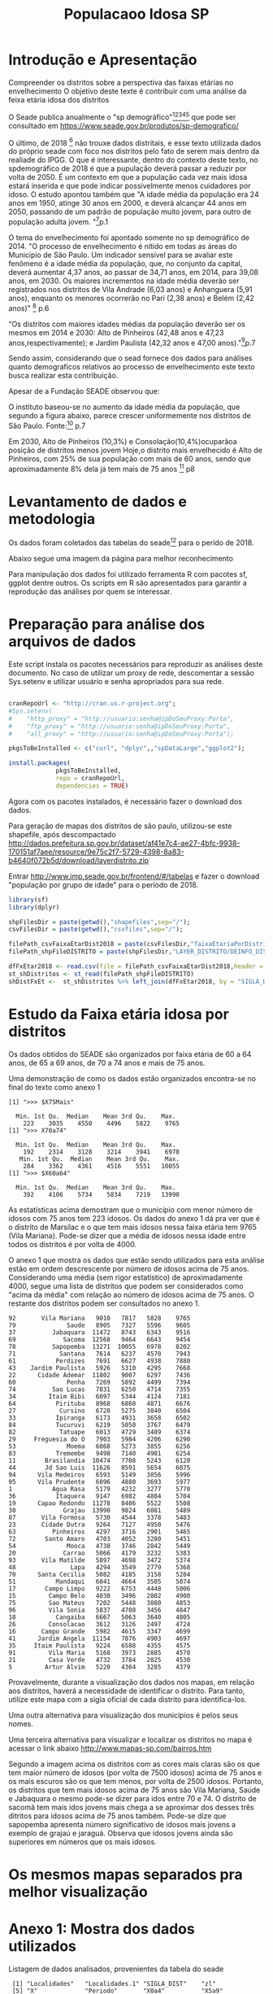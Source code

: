 #+Title: Populacaoo Idosa SP

* Introdução e Apresentação
  Compreender os distritos sobre a perspectiva das faixas etárias no envelhecimento
  O objetivo deste texte é contribuir com uma análise da feixa etária
  idosa dos distritos
  
  O Seade publica anualmente o "sp demográfico"[fn:spdemografico2018][fn:spdemografico2017][fn:spdemografico2016][fn:spdemografico2015][fn:spdemografico2014] que pode ser
  consultado em https://www.seade.gov.br/produtos/sp-demografico/

  O último, de 2018 [fn:spdemografico2018] não trouxe dados
  distritais, e esse texto utilizada dados do próprio seade com foco
  nos distritos pelo fato de serem mais dentro da realiade do IPGG. O
  que é interessante, dentro do contexto deste texto, no spdemográfico
  de 2018 é que a pupulação deverá passar a reduzir por volta
  de 2050. É um contexto em que a pupulação cada vez mais idosa estará
  inserida e que pode indicar possivelmente menos cuidadores por
  idoso. O estudo apontou também que "A idade média da população era 24 anos em 1950, atinge 30 anos em 2000, 
e deverá alcançar 44 anos em 2050, passando de um padrão de população 
muito jovem, para outro de população adulta jovem. "[fn:spdemografico2018]p.1

  O tema do envelhecimento foi apontado somente no sp demográfico de 2014.
  "O  processo  de  envelhecimento  é  nítido  em  todas  as  áreas
  do Município de São Paulo. Um indicador sensível para se avaliar
  este fenômeno  é  a idade  média  da  população,  que, no  conjunto
  da capital, deverá aumentar 4,37 anos, ao passar de 34,71 anos, em
  2014, para 39,08 anos, em 2030. Os maiores incrementos na idade
  média  deverão  ser  registrados nos  distritos  de Vila  Andrade
  (6,03 anos) e Anhanguera (5,91 anos), enquanto os menores ocorrerão
  no Pari (2,38 anos) e Belém (2,42 anos)" [fn:spdemografico2014] p.6

  "Os  distritos  com  maiores  idades  médias  da  população deverão
ser os mesmos em 2014 e 2030: Alto de Pinheiros (42,48 anos e 47,23
anos,respectivamente); e Jardim Paulista (42,32 anos e 47,00 anos)."[fn:spdemografico2014]p.7
  
  Sendo assim, considerando que o sead fornece dos dados para análises
  quanto demograficos relativos ao processo de envelhecimento este
  texto busca realizar esta contribuição.


  Apesar de a Fundação SEADE observou que:



O instituto baseou-se no aumento da idade média da população, que
segundo a figura abaixo, parece crescer uniformemente nos distritos de
São Paulo.
[[file:./imgs/from_seade/evolucao_idade_media_distritos_sp.jpg]]
  Fonte:[fn:spdemografico2014] p.7
  

Em 2030, Alto de Pinheiros (10,3%) e Consolação(10,4%)ocuparãoa
posição  de  distritos menos  jovem Hoje,o distrito mais envelhecido é
Alto de Pinheiros, com 25% de sua população com mais de 60 anos, sendo
que aproximadamente 8% dela já tem mais de 75
anos [fn:spdemografico2014] p8


* Levantamento de dados e metodologia
  Os dados foram coletados das tabelas do seade[fn:tabelaseade] para o
  perído de 2018. 

  Abaixo segue uma imagem da página para melhor reconhecimento
  [[file:./imgs/from_seade/pagina_tabelas_do_seade.png]]

  Para manipulação dos dados foi utilizado ferramenta R com pacotes
  sf, ggplot dentre outros.
  Os scripts em R são apresentados para garantir a reprodução das
  análises por quem se interessar.


* Preparação para análise dos arquivos de dados
  Este script instala os pacotes necessários para reproduzir as
  análises deste documento.
  No caso de utilizar um proxy de rede, descomentar a sessão
  Sys.setenv e utilizar usuário e senha apropriados para sua rede.

  #+Name R env setup
  #+BEGIN_SRC R :session s1 :results output :exports code

      cranRepoUrl <- "http://cran.us.r-project.org";
      #Sys.setenv(
      #    "http_proxy" = "http://usuario:senha@ipDoSeuProxy:Porta",
      #    "ftp_proxy" = "http://usuario:senha@ipDoSeuProxy:Porta",
      #    "all_proxy" = "http://usuario:senha@ipDoSeuProxy:Porta");

      pkgsToBeInstalled <- c("curl", "dplyr",,"spDataLarge","ggplot2");
    
      install.packages(
                   pkgsToBeInstalled,
                   repo = cranRepoUrl,
                   dependencies = TRUE)
  #+END_SRC

  Agora com os pacotes instalados, é necessário fazer o download dos
  dados.
  
  Para geração de mapas dos distritos de são paulo, utilizou-se este shapefile, após descompactado
  http://dados.prefeitura.sp.gov.br/dataset/af41e7c4-ae27-4bfc-9938-170151af7aee/resource/9e75c2f7-5729-4398-8a83-b4640f072b5d/download/layerdistrito.zip

  Entrar http://www.imp.seade.gov.br/frontend/#/tabelas e fazer o
  download "população por grupo de idade" para o período de 2018.

  
  #+Name downloads de arquivos necessarios
  #+BEGIN_SRC R :session s1 :results silent :exports code
      library(sf)
      library(dplyr)

      shpFilesDir = paste(getwd(),"shapefiles",sep="/");      
      csvFilesDir = paste(getwd(),"csvfiles",sep="/");

      filePath_csvFaixaEtarDist2018 = paste(csvFilesDir,"faixaEtariaPorDistritosPaulistasEm2018.csv",sep="/");
      filePath_shpFileDISTRITO = paste(shpFilesDir,"LAYER_DISTRITO/DEINFO_DISTRITO.shp", sep="/")

      dfFxEtar2018 <- read.csv(file = filePath_csvFaixaEtarDist2018,header = TRUE);
      st_shDistritos <- st_read(filePath_shpFileDISTRITO)
      shDistFxEt <-  st_shDistritos %>% left_join(dfFxEtar2018, by = "SIGLA_DIST") 

  #+END_SRC



* Estudo da Faixa etária idosa por distritos
  
  Os dados obtidos do SEADE são organizados por faixa etária de 60 a
  64 anos, de 65 a 69 anos, de 70 a 74 anos e mais de 75 anos.
  
  Uma demonstração de como os dados estão organizados encontra-se no
  final do texto como anexo 1

   #+NAME apresent dos dados
   #+BEGIN_SRC R :session s1 :results output :exports bouth  
   
      print(">>> $X75Mais");
      summary(dfFxEtar2018$X75Mais)
      print(">>> X70a74")
      summary(dfFxEtar2018$X70a74)
      summary(dfFxEtar2018$X65a69)
      print(">>> $X60a64")
      summary(dfFxEtar2018$X60a64)

   #+END_SRC

   #+RESULTS:
   #+begin_example
   [1] ">>> $X75Mais"

     Min. 1st Qu.  Median    Mean 3rd Qu.    Max. 
       223    3035    4550    4496    5822    9765
   [1] ">>> X70a74"

     Min. 1st Qu.  Median    Mean 3rd Qu.    Max. 
       192    2314    3128    3214    3941    6978
      Min. 1st Qu.  Median    Mean 3rd Qu.    Max. 
       284    3362    4361    4516    5551   10055
   [1] ">>> $X60a64"

     Min. 1st Qu.  Median    Mean 3rd Qu.    Max. 
       392    4106    5734    5834    7219   13990
   #+end_example

   As estatísticas acima demostram que o município com menor número de
   idosos com 75 anos tem 223 idosos. Os dados do anexo 1 dá pra ver
   que é o distrito de Marsilac e o que tem mais idosos nessa faixa
   etária tem 9765 (Vila Mariana). Pode-se dizer que a média de idosos
   nessa idade entre todos os distritos é por volta de 4000. 
   
   O anexo 1 que mostra os dados que estão sendo utilizados para esta
   análise estão em ordem descrescente por número de idosos acima de
   75 anos.
   Considerando uma média (sem rigor estatístico) de aproximadamente
   4000, segue uma lista de distritos que podem ser considerados como
   "acima da média" com relação ao número de idosos acima de 75
   anos. 
   O restante dos distritos podem ser consultados no anexo 1.
   #+BEGIN_EXAMPLE
   92       Vila Mariana   9010   7817   5828    9765
   79              Saude   8905   7327   5596    9605
   37          Jabaquara  11472   8743   6343    9516
   69             Sacoma  12568   9464   6643    9454
   78          Sapopemba  13271  10055   6978    8202
   71            Santana   7614   6237   4570    7943
   61           Perdizes   7691   6627   4938    7880
   43    Jardim Paulista   5926   5310   4295    7668
   22      Cidade Ademar  11802   9007   6297    7436
   60              Penha   7269   5892   4499    7394
   74          Sao Lucas   7831   6250   4714    7355
   34         Itaim Bibi   6097   5344   4124    7181
   64           Pirituba   8968   6860   4871    6676
   27            Cursino   6728   5275   3840    6504
   33           Ipiranga   6173   4931   3658    6502
   84           Tucuruvi   6219   5050   3767    6479
   82            Tatuape   6013   4729   3489    6374
   29     Freguesia do O   7903   5984   4206    6290
   53              Moema   6068   5273   3855    6256
   83           Tremembe   9498   7140   4901    6254
   11        Brasilandia  10474   7708   5243    6120
   44        Jd Sao Luis  11626   8591   5654    6075
   94      Vila Medeiros   6593   5149   3856    5996
   95      Vila Prudente   6096   4880   3693    5977
   1           Agua Rasa   5179   4232   3277    5770
   36           Itaquera   9147   6982   4884    5704
   19      Capao Redondo  11278   8406   5522    5508
   30             Grajau  13990   9824   6081    5489
   87       Vila Formosa   5730   4544   3378    5483
   23       Cidade Dutra   9264   7127   4950    5476
   63          Pinheiros   4297   3716   2901    5465
   72        Santo Amaro   4703   4052   3280    5451
   54              Mooca   4738   3746   2842    5449
   20             Carrao   5066   4179   3232    5383
   93       Vila Matilde   5897   4698   3472    5374
   48               Lapa   4294   3549   2779    5368
   70      Santa Cecilia   5082   4185   3158    5284
   51           Mandaqui   6041   4664   3505    5074
   17        Campo Limpo   9222   6753   4448    5006
   15         Campo Belo   4030   3496   2802    4900
   75         Sao Mateus   7202   5448   3880    4853
   96         Vila Sonia   5837   4708   3456    4847
   18           Cangaiba   6667   5063   3640    4805
   26         Consolacao   3612   3126   2497    4724
   16       Campo Grande   5982   4615   3347    4699
   41      Jardim Angela  11154   7876   4903    4697
   35     Itaim Paulista   9224   6588   4355    4575
   91         Vila Maria   5168   3973   2885    4570
   21         Casa Verde   4732   3784   2825    4530
   5         Artur Alvim   5220   4364   3285    4379   
   #+END_EXAMPLE


  
   Provavelmente, durante a visualização dos dados nos mapas, em
   relação aos distritos, haverá a necessidade de identificar o
   distrito. Para tanto, utilize este mapa com a sigla oficial de cada
   distrito para identifica-los.
   #+NAME mapa nome dos distritos
   #+BEGIN_SRC R :session s1 :results value graphics :exports bouth :file imgs/map_dist_SIGLA_DIST.png  
      #starts code
      library(sf)
      library(ggplot2)

      ggplot(data = shDistFxEt) +
              geom_sf(aes(fill = SIGLA_DIST)) +
              #geom_sf_label(aes(label = SIGLA_DIST),size=2) +
              guides(fill = 
                  guide_legend(
                           title = "SIGLA", 
                           title.position = "left",
                           title.theme = element_text(
                           size = 15,
                           face = "italic",
                           colour = "blue",
                           angle = 90
                     )))                     

   #+END_SRC

   #+RESULTS:
   [[file:imgs/map_dist_SIGLA_DIST.png]]


Uma outra alternativa para visualização dos municípios é pelos seus
nomes.
   [[file:./imgs/map_nome_dists.png]]

Uma terceira alternativa para visualizar e localizar os distritos no
mapa é acessar o link abaixo
http://www.mapas-sp.com/bairros.htm

   #+NAME   mapas 75mais
   #+BEGIN_SRC R :session s1 :results value graphics :exports bouth  :file imgs/map_dist_75mais.png
      library(sf)
      library(ggplot2)
      library(gridExtra)
      library(grid)

      p75Mais <- ggplot(data = shDistFxEt) +
                 geom_sf(aes(fill = X75Mais)) +
                 guides(fill = 
                 guide_legend(
                           title = "Num Idosos com mais de 75 anos", 
                           title.position = "left",
                           title.theme = element_text(
                           size = 15,
                           face = "italic",
                           colour = "blue",
                           angle = 90
                     )))   

      p70a74 <- ggplot(data = shDistFxEt) +
                 geom_sf(aes(fill = X70a74)) +
                 guides(fill = 
                 guide_legend(
                           title = "Num Idosos entre 70 e 74 anos", 
                           title.position = "left",
                           title.theme = element_text(
                           size = 15,
                           face = "italic",
                           colour = "blue",
                           angle = 90
                     )))   

      p65a69 <- ggplot(data = shDistFxEt) +
                 geom_sf(aes(fill = X65a69)) +
                 guides(fill = 
                 guide_legend(
                           title = "Num Idosos entre 65 e 69 anos", 
                           title.position = "left",
                           title.theme = element_text(
                           size = 15,
                           face = "italic",
                           colour = "blue",
                           angle = 90
                     )))   

      p60a64 <- ggplot(data = shDistFxEt) +
                 geom_sf(aes(fill = X60a64)) +
                 guides(fill = 
                 guide_legend(
                           title = "Num Idosos entre 60 e 65 anos", 
                           title.position = "left",
                           title.theme = element_text(
                           size = 15,
                           face = "italic",
                           colour = "blue",
                           angle = 90
                     )))   
      grid.arrange(p75Mais, p70a74, p65a69, p60a64, nrow = 2)
                    
   #+END_SRC

   #+RESULTS:
   [[file:imgs/map_dist_75mais.png]]

Segundo a imagem acima os distritos com as cores mais claras são os
que tem maior número de idosos (por volta de 7500 idosos)  acima de 75 anos e os mais escuros são
os que tem menos, por volta de 2500 idosos.
Portanto, os distritos que tem mais idosos acima de 75 anos são Vila
Mariana, Saúde e Jabaquara o mesmo pode-se dizer para idos entre 70
e 74. O distrito de sacomã tem mais idos jovens mais chega a se
aproximar dos desses três ditritos para idosos acima de 75 anos
também.
Pode-se dize que sapopemba apresenta número significativo de idosos
mais jovens a exemplo de grajaú e jaraguá.
Observa que idosos jovens ainda são superiores em números que os mais
idosos.


* Os mesmos mapas separados pra melhor visualização

   #+NAME   mapas 75mais_2
   #+BEGIN_SRC R :session s1 :results value graphics :exports bouth  :file ./imgs/map_dist_75mais_2.png
      library(sf)
      library(ggplot2)
      library(gridExtra)
      library(grid)

      ggplot(data = shDistFxEt) +
                 geom_sf(aes(fill = X75Mais)) +
                 guides(fill = 
                 guide_legend(
                           title = "Num Idosos com mais de 75 anos", 
                           title.position = "left",
                           title.theme = element_text(
                           size = 15,
                           face = "italic",
                           colour = "blue",
                           angle = 90
                     )))   
   #+END_SRC

   #+RESULTS:
   [[file:./imgs/map_dist_75mais_2.png]]

   #+NAME   mapas 70a74_2
   #+BEGIN_SRC R :session s1 :results value graphics :exports bouth  :file imgs/map_dist_70a74_2.png
      library(sf)
      library(ggplot2)
      library(gridExtra)
      library(grid)

      ggplot(data = shDistFxEt) +
                 geom_sf(aes(fill = X70a74)) +
                 guides(fill = 
                 guide_legend(
                           title = "Num Idosos entre 70 e 74 anos", 
                           title.position = "left",
                           title.theme = element_text(
                           size = 15,
                           face = "italic",
                           colour = "blue",
                           angle = 90
                     )))   
   #+END_SRC

   #+RESULTS:
   [[file:imgs/map_dist_70a74_2.png]]

   #+NAME   mapas 65a64mais_2
   #+BEGIN_SRC R :session s1 :results value graphics :exports bouth  :file imgs/map_dist_65a64mais_2.png
      library(sf)
      library(ggplot2)
      library(gridExtra)
      library(grid)

      ggplot(data = shDistFxEt) +
                 geom_sf(aes(fill = X65a69)) +
                 guides(fill = 
                 guide_legend(
                           title = "Num Idosos entre 65 e 69 anos", 
                           title.position = "left",
                           title.theme = element_text(
                           size = 15,
                           face = "italic",
                           colour = "blue",
                           angle = 90
                     )))   

   #+END_SRC

   #+RESULTS:
   [[file:imgs/map_dist_65a64mais_2.png]]

   #+NAME  60a64_2
   #+BEGIN_SRC R :session s1 :results value graphics :exports bouth  :file imgs/map_dist_60a64_2.png
      library(sf)
      library(ggplot2)
      library(gridExtra)
      library(grid)

      ggplot(data = shDistFxEt) +
                 geom_sf(aes(fill = X60a64)) +
                 guides(fill = 
                 guide_legend(
                           title = "Num Idosos entre 60 e 65 anos", 
                           title.position = "left",
                           title.theme = element_text(
                           size = 15,
                           face = "italic",
                           colour = "blue",
                           angle = 90
                     )))   
   #+END_SRC

   #+RESULTS:
   [[file:imgs/map_dist_60a64_2.png]]
  



  
* Anexo 1: Mostra dos dados utilizados
  Listagem de dados analisados, provenientes da tabela do seade
   #+NAME apresent dos dados
   #+BEGIN_SRC R :session s1 :results output :exports bouth  
      names(dfFxEtar2018)
      dfFxEtar2018OrderX75Mais <- dfFxEtar2018[order(-dfFxEtar2018$X75Mais),]
      dfFxEtar2018OrderX75Mais[,c(1,19,20,21,22)]
   #+END_SRC

   #+RESULTS:
   #+begin_example
    [1] "Localidades"   "Localidades.1" "SIGLA_DIST"    "zl"           
    [5] "X"             "Periodo"       "X0a4"          "X5a9"         
    [9] "X10a14"        "X15a19"        "X20a24"        "X25a29"       
   [13] "X30a34"        "X35a39"        "X40a44"        "X45a49"       
   [17] "X50a54"        "X55a59"        "X60a64"        "X65a69"       
   [21] "X70a74"        "X75Mais"       "cod.ibge"

            Localidades X60a64 X65a69 X70a74 X75Mais
   92       Vila Mariana   9010   7817   5828    9765
   79              Saude   8905   7327   5596    9605
   37          Jabaquara  11472   8743   6343    9516
   69             Sacoma  12568   9464   6643    9454
   78          Sapopemba  13271  10055   6978    8202
   71            Santana   7614   6237   4570    7943
   61           Perdizes   7691   6627   4938    7880
   43    Jardim Paulista   5926   5310   4295    7668
   22      Cidade Ademar  11802   9007   6297    7436
   60              Penha   7269   5892   4499    7394
   74          Sao Lucas   7831   6250   4714    7355
   34         Itaim Bibi   6097   5344   4124    7181
   64           Pirituba   8968   6860   4871    6676
   27            Cursino   6728   5275   3840    6504
   33           Ipiranga   6173   4931   3658    6502
   84           Tucuruvi   6219   5050   3767    6479
   82            Tatuape   6013   4729   3489    6374
   29     Freguesia do O   7903   5984   4206    6290
   53              Moema   6068   5273   3855    6256
   83           Tremembe   9498   7140   4901    6254
   11        Brasilandia  10474   7708   5243    6120
   44        Jd Sao Luis  11626   8591   5654    6075
   94      Vila Medeiros   6593   5149   3856    5996
   95      Vila Prudente   6096   4880   3693    5977
   1           Agua Rasa   5179   4232   3277    5770
   36           Itaquera   9147   6982   4884    5704
   19      Capao Redondo  11278   8406   5522    5508
   30             Grajau  13990   9824   6081    5489
   87       Vila Formosa   5730   4544   3378    5483
   23       Cidade Dutra   9264   7127   4950    5476
   63          Pinheiros   4297   3716   2901    5465
   72        Santo Amaro   4703   4052   3280    5451
   54              Mooca   4738   3746   2842    5449
   20             Carrao   5066   4179   3232    5383
   93       Vila Matilde   5897   4698   3472    5374
   48               Lapa   4294   3549   2779    5368
   70      Santa Cecilia   5082   4185   3158    5284
   51           Mandaqui   6041   4664   3505    5074
   17        Campo Limpo   9222   6753   4448    5006
   15         Campo Belo   4030   3496   2802    4900
   75         Sao Mateus   7202   5448   3880    4853
   96         Vila Sonia   5837   4708   3456    4847
   18           Cangaiba   6667   5063   3640    4805
   26         Consolacao   3612   3126   2497    4724
   16       Campo Grande   5982   4615   3347    4699
   41      Jardim Angela  11154   7876   4903    4697
   35     Itaim Paulista   9224   6588   4355    4575
   91         Vila Maria   5168   3973   2885    4570
   21         Casa Verde   4732   3784   2825    4530
   5         Artur Alvim   5220   4364   3285    4379
   4          Aricanduva   4646   3775   2945    4312
   68        Rio Pequeno   5737   4358   3099    4169
   49          Liberdade   4122   3456   2598    4148
   7          Bela Vista   3997   3384   2513    4001
   65         Ponte Rasa   4933   3772   2755    3901
   13       Cachoeirinha   6259   4557   3088    3844
   40            Jaragua   8406   5860   3745    3803
   86        Vila Curuca   6073   4604   3246    3802
   2   Alto de Pinheiros   2876   2546   2080    3791
   45             Jacana   4629   3595   2572    3649
   12            Butanta   3212   2787   2158    3644
   73       Sao Domingos   4353   3408   2563    3446
   50              Limao   4151   3295   2321    3382
   46     Jose Bonifacio   6298   5221   3375    3349
   24       Cidade Lider   6180   4727   3219    3334
   76         Sao Miguel   4057   3016   2253    3243
   88     Vila Guilherme   3147   2526   1899    3215
   89         Vila Jacui   6299   4447   2864    3204
   28 Ermelino Matarazzo   5314   3999   2642    3200
   77         Sao Rafael   5795   4306   2998    3121
   25  Cidade Tiradentes   8745   6056   3557    3117
   59           Pedreira   6236   4448   2894    3045
   47            Lajeado   6361   4491   2886    3006
   85       Vila Andrade   5485   3833   2536    2821
   42      Jardim Helena   5101   3763   2554    2789
   67          Republica   3246   2568   1889    2694
   8               Belem   2421   1966   1408    2638
   55            Morumbi   2784   2295   1785    2622
   66     Raposo Tavares   4467   3507   2432    2524
   81            Socorro   2177   1848   1495    2312
   14            Cambuci   2129   1678   1258    2295
   31         Guaianases   4279   3114   2007    2164
   56        Parelheiros   5256   3620   2275    2129
   32           Iguatemi   5360   3718   2292    2128
   39            Jaguare   2299   1848   1411    2045
   90    Vila Leopoldina   2191   1648   1174    1958
   58    Parque do Carmo   3057   2346   1590    1780
   62              Perus   3204   2307   1513    1632
   9          Bom Retiro   1667   1300    919    1611
   38            Jaguara   1423   1173    878    1317
   57               Pari    806    654    533    1010
   6         Barra Funda    848    717    554     994
   10               Bras   1403   1032    717     952
   3          Anhanguera   2683   1672    936     886
   80                 Se    965    681    497     637
   52           Marsilac    392    284    192     223
   #+end_example


* Refs

http://www.gmapas.com/poligonos-ibge/poligonos-municipios-ibge-sao-paulo/Municipios_SP.kmz?attredirects=0&d=1

[fn:spdemografico2014] https://www.seade.gov.br/produtos/midia/spdemografico/spdemog_jan2014.pdf
[fn:spdemografico2015] http://www.seade.gov.br/produtos/midia/2018/08/SPDemografico_Num-05_dez20151207_ok.pdf
[fn:spdemografico2016] http://www.seade.gov.br/produtos/midia/2016/10/SPDemografico_MORTALIDADE_INFANTIL_publica%C3%A7%C3%A3_Outubro2016.pdf
[fn:spdemografico2017] http://www.seade.gov.br/produtos/midia/2017/09/SPDemografico_Num-03_2017.pdf
[fn:spdemografico2018] http://www.seade.gov.br/produtos/midia/2018/11/SPDemografico_Num-04_nov2018.pdf
[fn:tabelaseade] http://www.imp.seade.gov.br/frontend/#/tabelas
[fn:rgeo_robinll] https://geocompr.robinlovelace.net/adv-map.html
[fn:mapview] https://github.com/r-spatial/mapview
